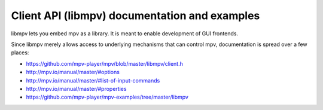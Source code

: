 Client API (libmpv) documentation and examples
==============================================

libmpv lets you embed mpv as a library. It is meant to enable development of
GUI frontends.

Since libmpv merely allows access to underlying mechanisms that can control
mpv, documentation is spread over a few places:

- https://github.com/mpv-player/mpv/blob/master/libmpv/client.h
- http://mpv.io/manual/master/#options
- http://mpv.io/manual/master/#list-of-input-commands
- http://mpv.io/manual/master/#properties
- https://github.com/mpv-player/mpv-examples/tree/master/libmpv
